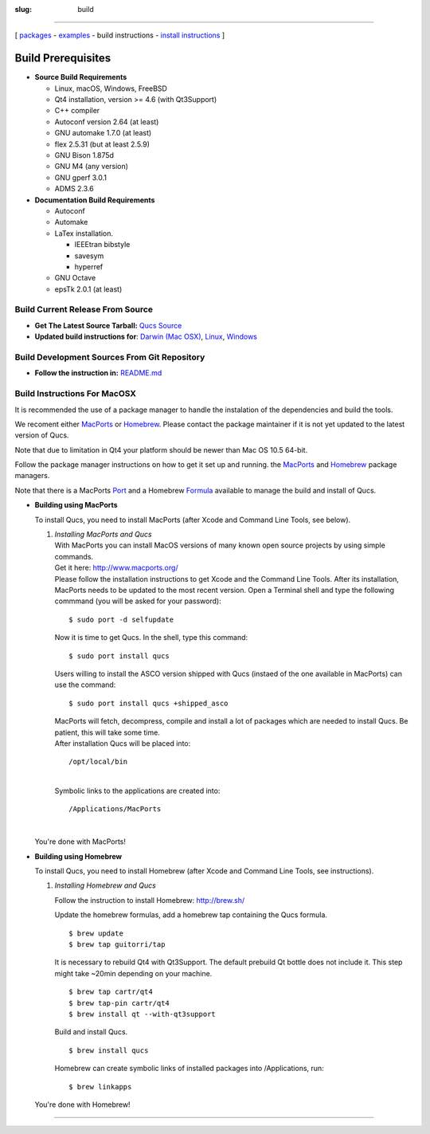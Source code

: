 :slug: build

--------------

.. class:: center

[ `packages <download.html>`__ - `examples <examples.html>`__ - build instructions - `install instructions <install.html>`__ ]

.. _build-req:

Build Prerequisites
-------------------

-  **Source Build Requirements**

   -  Linux, macOS, Windows, FreeBSD
   -  Qt4 installation, version >= 4.6 (with Qt3Support)
   -  C++ compiler
   -  Autoconf version 2.64 (at least)
   -  GNU automake 1.7.0 (at least)
   -  flex 2.5.31 (but at least 2.5.9)
   -  GNU Bison 1.875d
   -  GNU M4 (any version)
   -  GNU gperf 3.0.1
   -  ADMS 2.3.6

-  **Documentation Build Requirements**

   -  Autoconf
   -  Automake
   -  LaTex installation.

      -  IEEEtran bibstyle
      -  savesym
      -  hyperref

   -  GNU Octave
   -  epsTk 2.0.1 (at least)


.. _build_tarball:

Build Current Release From Source
~~~~~~~~~~~~~~~~~~~~~~~~~~~~~~~~~


-  **Get The Latest Source Tarball:** `Qucs Source <https://sourceforge.net/projects/qucs/files/qucs/>`__
-  **Updated build instructions for**: `Darwin (Mac OSX) <https://github.com/Qucs/qucs/wiki/Build-Darwin>`__, `Linux <https://github.com/Qucs/qucs/wiki/Build-Linux>`__, `Windows <https://github.com/Qucs/qucs/wiki/Build-Windows>`__

.. _build_git:

Build Development Sources From Git Repository
~~~~~~~~~~~~~~~~~~~~~~~~~~~~~~~~~~~~~~~~~~~~~

-  **Follow the instruction in:** `README.md <https://github.com/Qucs/qucs/blob/master/README.md>`__

.. _build_mac:

Build Instructions For MacOSX
~~~~~~~~~~~~~~~~~~~~~~~~~~~~~

It is recommended the use of a package manager to handle the instalation of the dependencies and build the tools.

We recoment either `MacPorts <http://www.macports.org/>`__ or `Homebrew <http://brew.sh/>`__. Please contact the package maintainer if it is not yet updated to the latest version of Qucs.

Note that due to limitation in Qt4 your platform should be newer than Mac OS 10.5 64-bit.

Follow the package manager instructions on how to get it set up and running. the `MacPorts <http://www.macports.org/>`__ and `Homebrew <http://brew.sh/>`__ package managers.

Note that there is a MacPorts `Port <https://trac.macports.org/browser/trunk/dports/science/qucs/Portfile>`__ and a Homebrew `Formula <https://github.com/guitorri/homebrew-tap/blob/master/qucs.rb>`__ available to manage the build and install of Qucs.

-  **Building using MacPorts**

   To install Qucs, you need to install MacPorts (after Xcode and Command Line Tools, see below).

   #. | *Installing MacPorts and Qucs*
      | With MacPorts you can install MacOS versions of many known open source projects by using simple commands.
      | Get it here: http://www.macports.org/
      | Please follow the installation instructions to get Xcode and the Command Line Tools. After its installation, MacPorts needs to be updated to the most recent version. Open a Terminal shell and type the following commmand (you will be asked for your password):

      ::

                  $ sudo port -d selfupdate
                  

      Now it is time to get Qucs. In the shell, type this command:

      ::

                  $ sudo port install qucs
                  

      Users willing to install the ASCO version shipped with Qucs (instaed of the one available in MacPorts) can use the command:

      ::

                  $ sudo port install qucs +shipped_asco
                  

      | MacPorts will fetch, decompress, compile and install a lot of packages which are needed to install Qucs. Be patient, this will take some time.
      | After installation Qucs will be placed into:

      ::

          /opt/local/bin

      | 
      | Symbolic links to the applications are created into:

      ::

          /Applications/MacPorts

      | 

   You're done with MacPorts!

-  **Building using Homebrew**

   To install Qucs, you need to install Homebrew (after Xcode and Command Line Tools, see instructions).

   #. *Installing Homebrew and Qucs*

      Follow the instruction to install Homebrew: http://brew.sh/

      Update the homebrew formulas, add a homebrew tap containing the Qucs formula.

      ::

        $ brew update
        $ brew tap guitorri/tap

      It is necessary to rebuild Qt4 with Qt3Support. The default prebuild Qt bottle does not include it. This step might take ~20min depending on your machine.

      ::

        $ brew tap cartr/qt4
        $ brew tap-pin cartr/qt4
        $ brew install qt --with-qt3support

      Build and install Qucs.

      ::

        $ brew install qucs

      Homebrew can create symbolic links of installed packages into /Applications, run:

      ::

        $ brew linkapps

   You're done with Homebrew!

--------------

.. Just because a document cannot end with a transition
